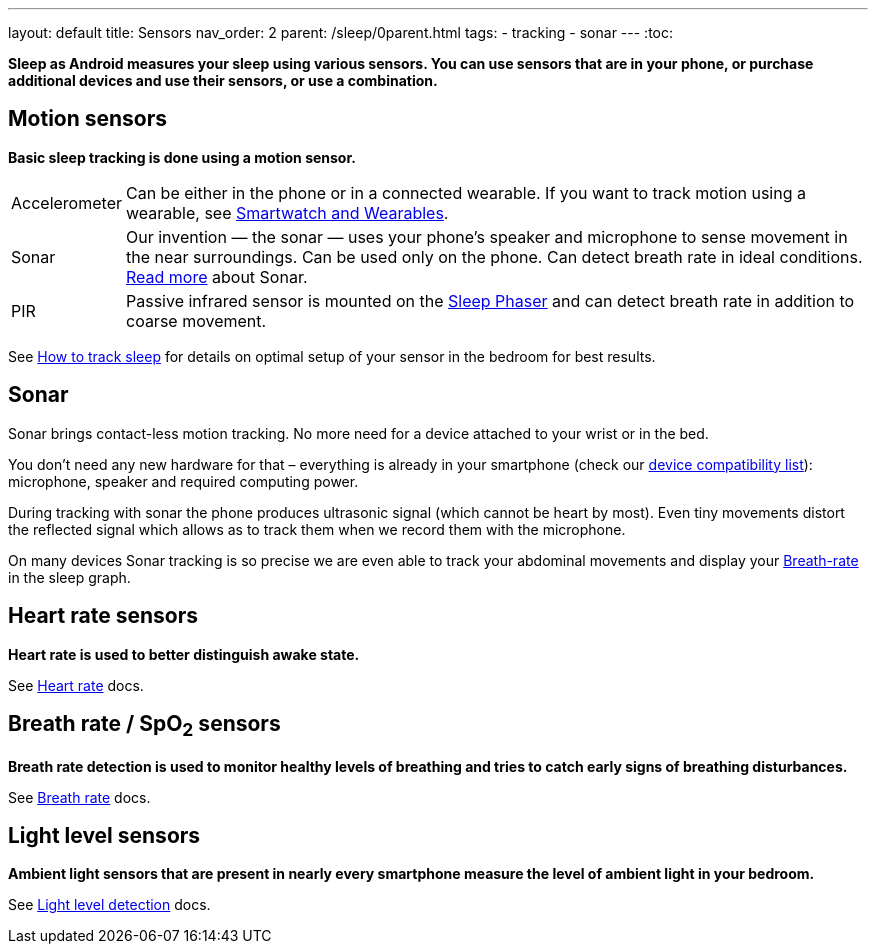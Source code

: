 ---
layout: default
title: Sensors
nav_order: 2
parent: /sleep/0parent.html
tags:
- tracking
- sonar
---
:toc:

*Sleep as Android measures your sleep using various sensors. You can use sensors that are in your phone, or purchase additional devices and use their sensors, or use a combination.*

== Motion sensors
*Basic sleep tracking is done using a motion sensor.*

[horizontal]
Accelerometer:: Can be either in the phone or in a connected wearable. If you want to track motion using a wearable, see <</devices/wearables#,Smartwatch and Wearables>>.
Sonar:: Our invention — the sonar — uses your phone's speaker and microphone to sense movement in the near surroundings. Can be used only on the phone. Can detect breath rate in ideal conditions. <<sonar, Read more>> about Sonar.
PIR:: Passive infrared sensor is mounted on the <</devices/sleep_phaser#,Sleep Phaser>> and can detect breath rate in addition to coarse movement.

See <</sleep/sleep_tracking#how-to-track-sleep, How to track sleep>> for details on optimal setup of your sensor in the bedroom for best results.

== Sonar

Sonar brings contact-less motion tracking. No more need for a device attached to your wrist or in the bed.

You don’t need any new hardware for that – everything is already in your smartphone (check our link:https://sleep.urbandroid.org/documentation/faq/sonar-compatible-devices/[device compatibility list]): microphone, speaker and required computing power.

During tracking with sonar the phone produces ultrasonic signal (which cannot be heart by most). Even tiny movements distort the reflected signal which allows as to track them when we record them with the microphone.

On many devices Sonar tracking is so precise we are even able to track your abdominal movements and display your <</sleep/breath_rate#, Breath-rate>> in the sleep graph.

== Heart rate sensors
*Heart rate is used to better distinguish awake state.*

See <</sleep/heart_rate#,Heart rate>> docs.

== Breath rate / SpO~2~ sensors
*Breath rate detection is used to monitor healthy levels of breathing and tries to catch early signs of breathing disturbances.*

See <</sleep/breath_rate#,Breath rate>> docs.

== Light level sensors
*Ambient light sensors that are present in nearly every smartphone measure the level of ambient light in your bedroom.*

See <</sleep/light_level#,Light level detection>> docs.
